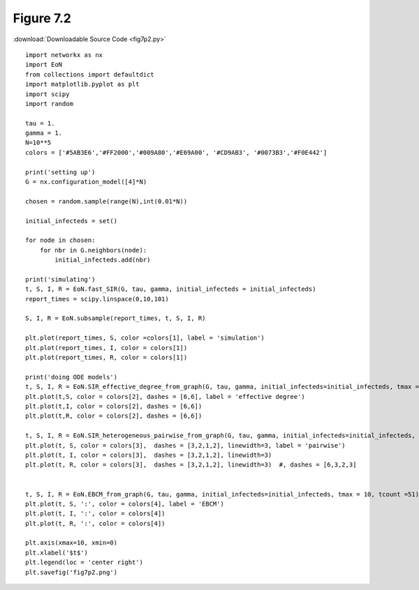 
Figure 7.2 
-------------

:download:`Downloadable Source Code <fig7p2.py>` 

.. image:: fig7p2.png

::
    
    import networkx as nx
    import EoN
    from collections import defaultdict
    import matplotlib.pyplot as plt
    import scipy
    import random
    
    tau = 1.
    gamma = 1.
    N=10**5
    colors = ['#5AB3E6','#FF2000','#009A80','#E69A00', '#CD9AB3', '#0073B3','#F0E442']
    
    print('setting up')
    G = nx.configuration_model([4]*N)
    
    chosen = random.sample(range(N),int(0.01*N)) 
                                
    initial_infecteds = set()
    
    for node in chosen:
        for nbr in G.neighbors(node):
            initial_infecteds.add(nbr)
    
    print('simulating')
    t, S, I, R = EoN.fast_SIR(G, tau, gamma, initial_infecteds = initial_infecteds)
    report_times = scipy.linspace(0,10,101)
    
    S, I, R = EoN.subsample(report_times, t, S, I, R)
    
    plt.plot(report_times, S, color =colors[1], label = 'simulation')
    plt.plot(report_times, I, color = colors[1])
    plt.plot(report_times, R, color = colors[1])
    
    print('doing ODE models')
    t, S, I, R = EoN.SIR_effective_degree_from_graph(G, tau, gamma, initial_infecteds=initial_infecteds, tmax = 10, tcount = 51)
    plt.plot(t,S, color = colors[2], dashes = [6,6], label = 'effective degree')
    plt.plot(t,I, color = colors[2], dashes = [6,6])
    plt.plot(t,R, color = colors[2], dashes = [6,6])
    
    t, S, I, R = EoN.SIR_heterogeneous_pairwise_from_graph(G, tau, gamma, initial_infecteds=initial_infecteds, tmax = 10, tcount = 51)
    plt.plot(t, S, color = colors[3],  dashes = [3,2,1,2], linewidth=3, label = 'pairwise')
    plt.plot(t, I, color = colors[3],  dashes = [3,2,1,2], linewidth=3)
    plt.plot(t, R, color = colors[3],  dashes = [3,2,1,2], linewidth=3)  #, dashes = [6,3,2,3]
    
    
    t, S, I, R = EoN.EBCM_from_graph(G, tau, gamma, initial_infecteds=initial_infecteds, tmax = 10, tcount =51)
    plt.plot(t, S, ':', color = colors[4], label = 'EBCM')
    plt.plot(t, I, ':', color = colors[4])
    plt.plot(t, R, ':', color = colors[4])
    
    plt.axis(xmax=10, xmin=0)
    plt.xlabel('$t$')
    plt.legend(loc = 'center right')
    plt.savefig('fig7p2.png')
